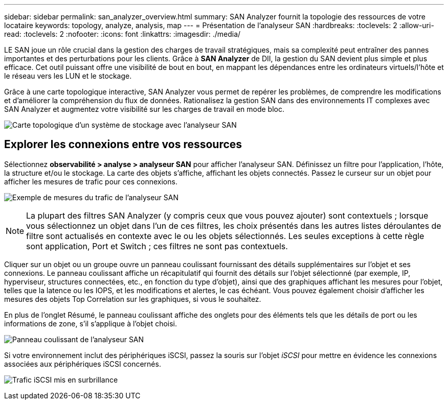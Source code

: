 ---
sidebar: sidebar 
permalink: san_analyzer_overview.html 
summary: SAN Analyzer fournit la topologie des ressources de votre locataire 
keywords: topology, analyze, analysis, map 
---
= Présentation de l'analyseur SAN
:hardbreaks:
:toclevels: 2
:allow-uri-read: 
:toclevels: 2
:nofooter: 
:icons: font
:linkattrs: 
:imagesdir: ./media/


[role="lead"]
LE SAN joue un rôle crucial dans la gestion des charges de travail stratégiques, mais sa complexité peut entraîner des pannes importantes et des perturbations pour les clients. Grâce à *SAN Analyzer* de DII, la gestion du SAN devient plus simple et plus efficace. Cet outil puissant offre une visibilité de bout en bout, en mappant les dépendances entre les ordinateurs virtuels/l'hôte et le réseau vers les LUN et le stockage.

Grâce à une carte topologique interactive, SAN Analyzer vous permet de repérer les problèmes, de comprendre les modifications et d'améliorer la compréhension du flux de données. Rationalisez la gestion SAN dans des environnements IT complexes avec SAN Analyzer et augmentez votre visibilité sur les charges de travail en mode bloc.

image:san_analyzer_example_with_panel.png["Carte topologique d'un système de stockage avec l'analyseur SAN"]



== Explorer les connexions entre vos ressources

Sélectionnez *observabilité > analyse > analyseur SAN* pour afficher l'analyseur SAN. Définissez un filtre pour l'application, l'hôte, la structure et/ou le stockage. La carte des objets s'affiche, affichant les objets connectés. Passez le curseur sur un objet pour afficher les mesures de trafic pour ces connexions.

image:san_analyzer_traffic_metrics.png["Exemple de mesures du trafic de l'analyseur SAN"]


NOTE: La plupart des filtres SAN Analyzer (y compris ceux que vous pouvez ajouter) sont contextuels ; lorsque vous sélectionnez un objet dans l'un de ces filtres, les choix présentés dans les autres listes déroulantes de filtre sont actualisés en contexte avec le ou les objets sélectionnés. Les seules exceptions à cette règle sont application, Port et Switch ; ces filtres ne sont pas contextuels.

Cliquer sur un objet ou un groupe ouvre un panneau coulissant fournissant des détails supplémentaires sur l'objet et ses connexions. Le panneau coulissant affiche un récapitulatif qui fournit des détails sur l'objet sélectionné (par exemple, IP, hyperviseur, structures connectées, etc., en fonction du type d'objet), ainsi que des graphiques affichant les mesures pour l'objet, telles que la latence ou les IOPS, et les modifications et alertes, le cas échéant. Vous pouvez également choisir d'afficher les mesures des objets Top Correlation sur les graphiques, si vous le souhaitez.

En plus de l'onglet Résumé, le panneau coulissant affiche des onglets pour des éléments tels que les détails de port ou les informations de zone, s'il s'applique à l'objet choisi.

image:san_analyzer_slideout_example.png["Panneau coulissant de l'analyseur SAN"]

Si votre environnement inclut des périphériques iSCSI, passez la souris sur l'objet _iSCSI_ pour mettre en évidence les connexions associées aux périphériques iSCSI concernés.

image:san_analyzer_iscsi_traffic.png["Trafic iSCSI mis en surbrillance"]

